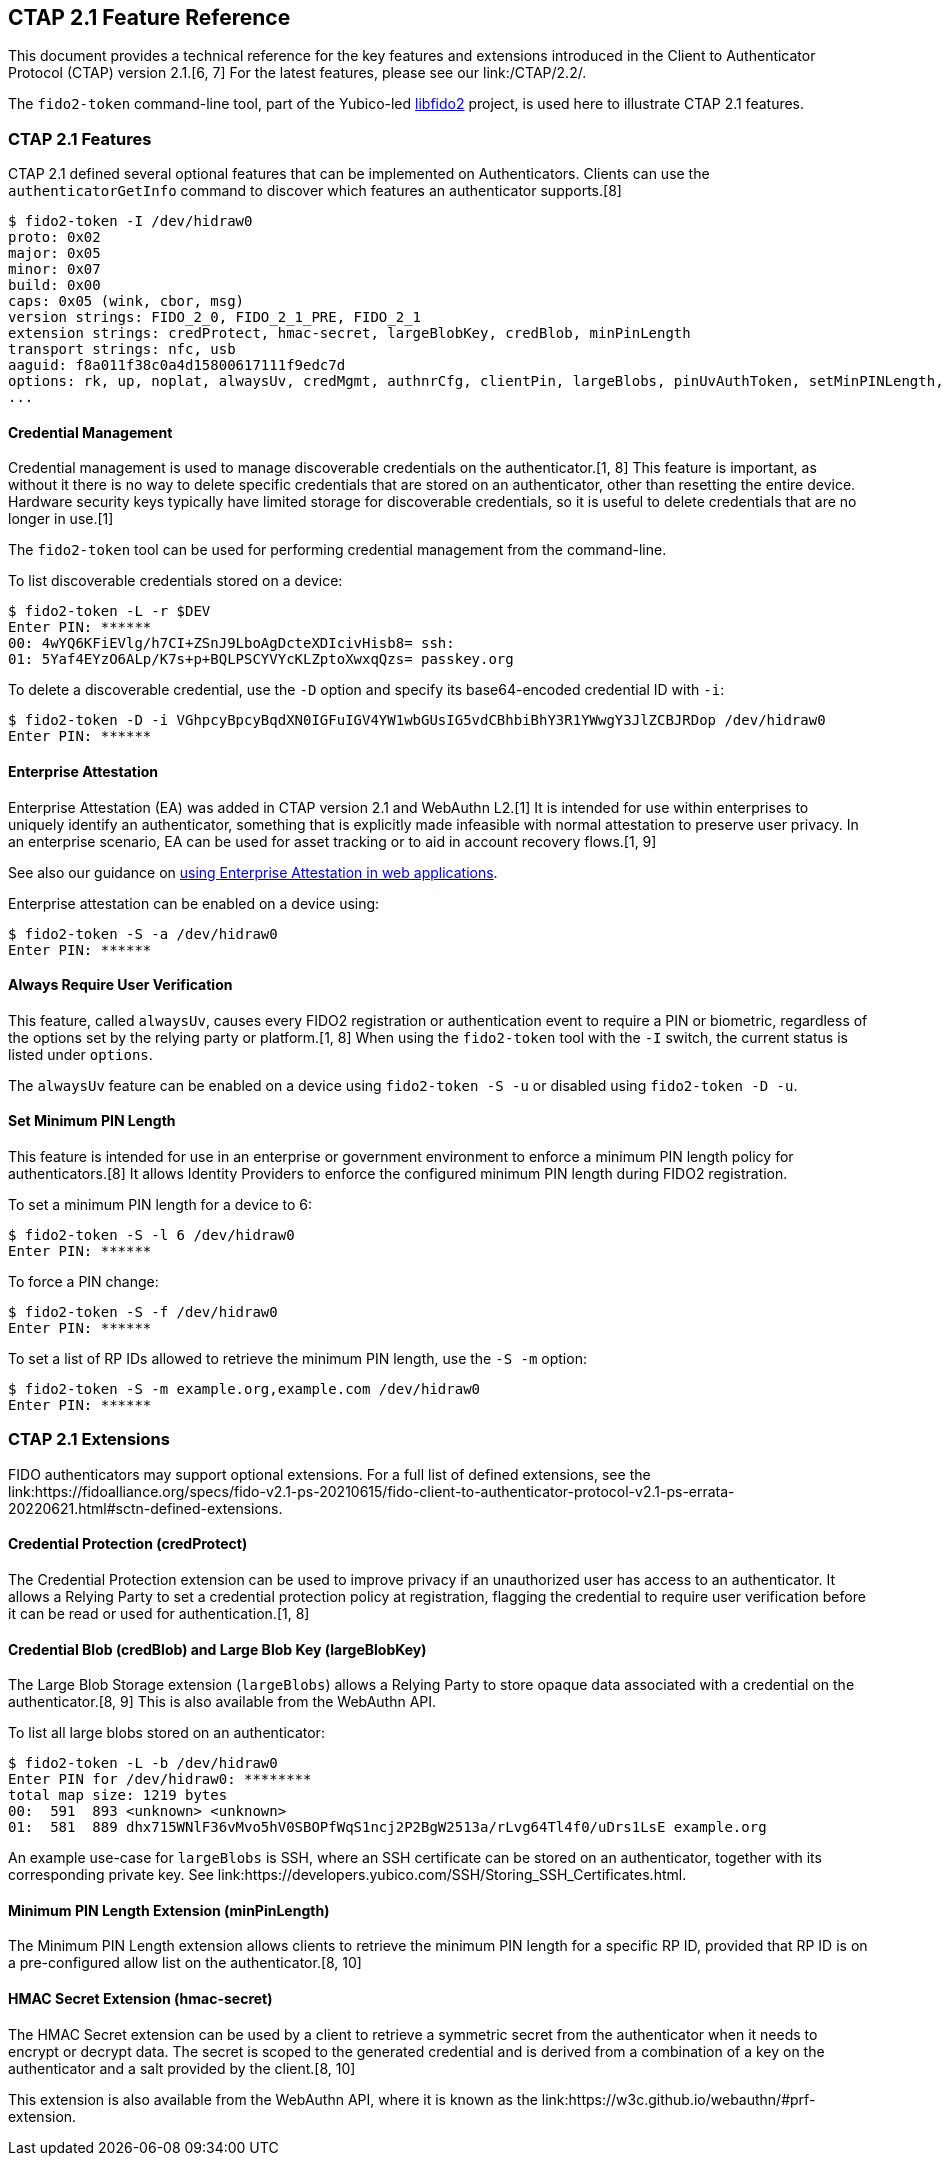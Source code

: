 == CTAP 2.1 Feature Reference

This document provides a technical reference for the key features and extensions introduced in the Client to Authenticator Protocol (CTAP) version 2.1.[6, 7] For the latest features, please see our link:/CTAP/2.2/.

The `fido2-token` command-line tool, part of the Yubico-led link:https://developers.yubico.com/libfido2/[libfido2] project, is used here to illustrate CTAP 2.1 features.

=== CTAP 2.1 Features

CTAP 2.1 defined several optional features that can be implemented on Authenticators. Clients can use the `authenticatorGetInfo` command to discover which features an authenticator supports.[8]

....
$ fido2-token -I /dev/hidraw0
proto: 0x02
major: 0x05
minor: 0x07
build: 0x00
caps: 0x05 (wink, cbor, msg)
version strings: FIDO_2_0, FIDO_2_1_PRE, FIDO_2_1
extension strings: credProtect, hmac-secret, largeBlobKey, credBlob, minPinLength
transport strings: nfc, usb
aaguid: f8a011f38c0a4d15800617111f9edc7d
options: rk, up, noplat, alwaysUv, credMgmt, authnrCfg, clientPin, largeBlobs, pinUvAuthToken, setMinPINLength, nomakeCredUvNotRqd, credentialMgmtPreview
...
....

==== Credential Management

Credential management is used to manage discoverable credentials on the authenticator.[1, 8] This feature is important, as without it there is no way to delete specific credentials that are stored on an authenticator, other than resetting the entire device. Hardware security keys typically have limited storage for discoverable credentials, so it is useful to delete credentials that are no longer in use.[1]

The `fido2-token` tool can be used for performing credential management from the command-line.

To list discoverable credentials stored on a device:
....
$ fido2-token -L -r $DEV
Enter PIN: ******
00: 4wYQ6KFiEVlg/h7CI+ZSnJ9LboAgDcteXDIcivHisb8= ssh:
01: 5Yaf4EYzO6ALp/K7s+p+BQLPSCYVYcKLZptoXwxqQzs= passkey.org
....

To delete a discoverable credential, use the `-D` option and specify its base64-encoded credential ID with `-i`:
....
$ fido2-token -D -i VGhpcyBpcyBqdXN0IGFuIGV4YW1wbGUsIG5vdCBhbiBhY3R1YWwgY3JlZCBJRDop /dev/hidraw0
Enter PIN: ******
....

==== Enterprise Attestation

Enterprise Attestation (EA) was added in CTAP version 2.1 and WebAuthn L2.[1] It is intended for use within enterprises to uniquely identify an authenticator, something that is explicitly made infeasible with normal attestation to preserve user privacy. In an enterprise scenario, EA can be used for asset tracking or to aid in account recovery flows.[1, 9]

See also our guidance on link:https://developers.yubico.com/WebAuthn/Concepts/Enterprise_Attestation/[using Enterprise Attestation in web applications].

Enterprise attestation can be enabled on a device using:
....
$ fido2-token -S -a /dev/hidraw0
Enter PIN: ******
....

==== Always Require User Verification

This feature, called `alwaysUv`, causes every FIDO2 registration or authentication event to require a PIN or biometric, regardless of the options set by the relying party or platform.[1, 8] When using the `fido2-token` tool with the `-I` switch, the current status is listed under `options`.

The `alwaysUv` feature can be enabled on a device using `fido2-token -S -u` or disabled using `fido2-token -D -u`.

==== Set Minimum PIN Length

This feature is intended for use in an enterprise or government environment to enforce a minimum PIN length policy for authenticators.[8] It allows Identity Providers to enforce the configured minimum PIN length during FIDO2 registration.

To set a minimum PIN length for a device to 6:
....
$ fido2-token -S -l 6 /dev/hidraw0
Enter PIN: ******
....

To force a PIN change:
....
$ fido2-token -S -f /dev/hidraw0
Enter PIN: ******
....

To set a list of RP IDs allowed to retrieve the minimum PIN length, use the `-S -m` option:
....
$ fido2-token -S -m example.org,example.com /dev/hidraw0
Enter PIN: ******
....

=== CTAP 2.1 Extensions

FIDO authenticators may support optional extensions. For a full list of defined extensions, see the link:https://fidoalliance.org/specs/fido-v2.1-ps-20210615/fido-client-to-authenticator-protocol-v2.1-ps-errata-20220621.html#sctn-defined-extensions.

==== Credential Protection (credProtect)

The Credential Protection extension can be used to improve privacy if an unauthorized user has access to an authenticator. It allows a Relying Party to set a credential protection policy at registration, flagging the credential to require user verification before it can be read or used for authentication.[1, 8]

==== Credential Blob (credBlob) and Large Blob Key (largeBlobKey)

The Large Blob Storage extension (`largeBlobs`) allows a Relying Party to store opaque data associated with a credential on the authenticator.[8, 9] This is also available from the WebAuthn API.

To list all large blobs stored on an authenticator:
....
$ fido2-token -L -b /dev/hidraw0
Enter PIN for /dev/hidraw0: ********
total map size: 1219 bytes
00:  591  893 <unknown> <unknown>
01:  581  889 dhx715WNlF36vMvo5hV0SBOPfWqS1ncj2P2BgW2513a/rLvg64Tl4f0/uDrs1LsE example.org
....

An example use-case for `largeBlobs` is SSH, where an SSH certificate can be stored on an authenticator, together with its corresponding private key. See link:https://developers.yubico.com/SSH/Storing_SSH_Certificates.html.

==== Minimum PIN Length Extension (minPinLength)

The Minimum PIN Length extension allows clients to retrieve the minimum PIN length for a specific RP ID, provided that RP ID is on a pre-configured allow list on the authenticator.[8, 10]

==== HMAC Secret Extension (hmac-secret)

The HMAC Secret extension can be used by a client to retrieve a symmetric secret from the authenticator when it needs to encrypt or decrypt data. The secret is scoped to the generated credential and is derived from a combination of a key on the authenticator and a salt provided by the client.[8, 10]

This extension is also available from the WebAuthn API, where it is known as the link:https://w3c.github.io/webauthn/#prf-extension.
